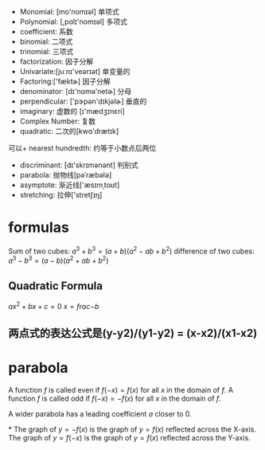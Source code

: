 + Monomial: [mo'nomɪəl] 单项式
+ Polynomial: [,pɑlɪ'nomɪəl] 多项式
+ coefficient: 系数
+ binomial: 二项式
+ trinomial: 三项式
+ factorization: 因子分解
+ Univariate:[juːnɪ'veərɪət] 单变量的
+ Factoring:['fæktɚ]  因子分解
+ denominator: [dɪ'nɑmə'netɚ] 分母
+ perpendicular: ['pɝpən'dɪkjəlɚ] 垂直的
+ imaginary: 虚数的 [ɪ'mædʒɪnɛri]
+ Complex Number: 复数
+ quadratic: 二次的[kwɑ'drætɪk]
可以+ nearest hundredth: 约等于小数点后两位
+ discriminant: [dɪ'skrɪmənənt] 判别式
+ parabola: 抛物线[pəˈræbələ]
+ asymptote: 渐近线['æsɪmˌtoʊt]
+ stretching: 拉伸['stretʃɪŋ]
* formulas
Sum of two cubes: $a^3 + b^3 = (a+b) (a^2 -ab +b^2)$
difference of two cubes: $a^3 - b^3 = (a - b) (a^2 +ab +b^2)$

** Quadratic Formula
$ax^2 + bx + c = 0$
$x = frac{-b }{}$

** 两点式的表达公式是(y-y2)/(y1-y2) = (x-x2)/(x1-x2)

* parabola
A function $f$ is called even if $f(-x) = f(x)$ for all $x$ in the domain of $f$.
A function $f$ is called odd if $f(-x) = -f(x)$ for all $x$ in the domain of $f$.

A wider parabola has a leading coefficient $a$ closer to 0.


*
The graph of $y = -f(x)$ is the graph of $y=f(x)$ reflected across the X-axis.
The graph of $y=f(-x)$ is the graph of $y=f(x)$ reflected across the Y-axis.

